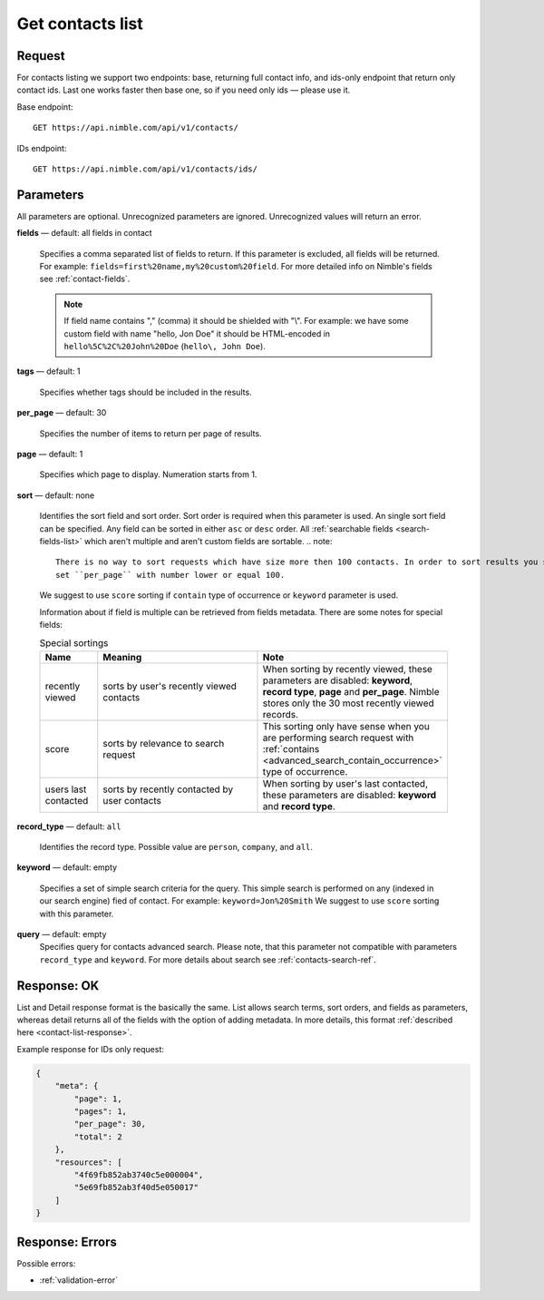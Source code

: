 .. _contacts-list-api:

=================
Get contacts list
=================

Request 
-------
For contacts listing we support two endpoints: base, returning full contact info, and ids-only endpoint that return only contact ids. Last one works faster then base one, so if you need only ids — please use it. 

Base endpoint::

    GET https://api.nimble.com/api/v1/contacts/
    
IDs endpoint::

    GET https://api.nimble.com/api/v1/contacts/ids/


Parameters
----------

All parameters are optional. Unrecognized parameters are ignored. Unrecognized values will return an error.

**fields** — default: all fields in contact

  Specifies a comma separated list of fields to return. If this parameter is excluded, all fields will be returned. 
  For example: ``fields=first%20name,my%20custom%20field``. For more detailed info on Nimble's fields see :ref:`contact-fields`.

  .. note:: 
    If field name contains "," (comma) it should be shielded with "\\". For example: we have some custom field with name 
    "hello, Jon Doe" it should be HTML-encoded in ``hello%5C%2C%20John%20Doe`` (``hello\, John Doe``).

**tags** — default: 1

  Specifies whether tags should be included in the results. 


**per_page** — default: 30

  Specifies the number of items to return per page of results.

**page** — default: 1

  Specifies which page to display. Numeration starts from 1. 

.. _contact_list_sorting:

**sort** — default: none

  Identifies the sort field and sort order. Sort order is required when this parameter is used.
  An single sort field can be specified. Any field can be sorted in either ``asc`` or ``desc`` order.
  All :ref:`searchable fields <search-fields-list>` which aren't multiple  and aren't custom fields are sortable.
  .. note::
    There is no way to sort requests which have size more then 100 contacts. In order to sort results you should
    set ``per_page`` with number lower or equal 100.
  We suggest to use ``score`` sorting if ``contain`` type of occurrence or ``keyword`` parameter is used.

  Information about if field is multiple can be retrieved from fields metadata. There are some notes for special fields:

  .. list-table:: Special sortings
    :widths: 5 15 15
    :header-rows: 1
   
    * - Name
      - Meaning
      - Note
    * - recently viewed
      - sorts by user's recently viewed contacts
      - When sorting by recently viewed, these parameters are disabled: **keyword**, **record type**, **page** and
        **per_page**. Nimble stores only the 30 most recently viewed records.
    * - score
      - sorts by relevance to search request
      - This sorting only have sense when you are performing search request with :ref:`contains <advanced_search_contain_occurrence>` type of occurrence.
    * - users last contacted
      - sorts by recently contacted by user contacts
      - When sorting by user's last contacted, these parameters are disabled: **keyword** and **record type**.

**record_type** — default: ``all``

  Identifies the record type. Possible value are ``person``, ``company``, and ``all``.

**keyword** — default: empty

  Specifies a set of simple search criteria for the query. This simple search is performed on any (indexed in our search engine) fied of contact. For example: ``keyword=Jon%20Smith``
  We suggest to use ``score`` sorting with this parameter.
  
**query** — default: empty
  Specifies query for contacts advanced search. Please note, that this parameter not compatible with parameters ``record_type`` and ``keyword``. For more details about search see :ref:`contacts-search-ref`.

Response: OK
------------

List and Detail response format is the basically the same. List allows search terms, sort orders, and fields as parameters, whereas detail returns all of the fields with the option of adding metadata. In more details, this format :ref:`described here <contact-list-response>`.

Example response for IDs only request:

.. code-block:: javascript

    {
        "meta": {
            "page": 1,
            "pages": 1,
            "per_page": 30,
            "total": 2
        },
        "resources": [
            "4f69fb852ab3740c5e000004",
            "5e69fb852ab3f40d5e050017"
        ]
    }


Response: Errors
----------------
Possible errors:

* :ref:`validation-error`
